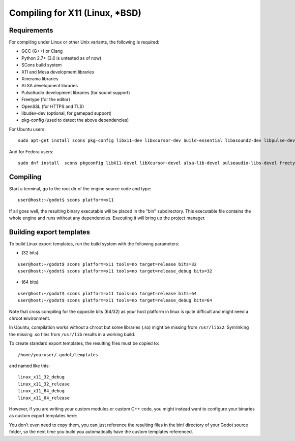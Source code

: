 .. _doc_compiling_for_x11:

Compiling for X11 (Linux, *BSD)
===============================

.. highlight:: shell

Requirements
------------

For compiling under Linux or other Unix variants, the following is
required:

-  GCC (G++) or Clang
-  Python 2.7+ (3.0 is untested as of now)
-  SCons build system
-  X11 and Mesa development libraries
-  Xinerama libraries
-  ALSA development libraries
-  PulseAudio development libraries (for sound support)
-  Freetype (for the editor)
-  OpenSSL (for HTTPS and TLS)
-  libudev-dev (optional, for gamepad support)
-  pkg-config (used to detect the above dependencies)

For Ubuntu users:

::

    sudo apt-get install scons pkg-config libx11-dev libxcursor-dev build-essential libasound2-dev libpulse-dev libfreetype6-dev libgl1-mesa-dev libglu-dev libssl-dev libxinerama-dev libudev-dev

And for Fedora users:

::

    sudo dnf install  scons pkgconfig libX11-devel libXcursor-devel alsa-lib-devel pulseaudio-libs-devel freetype-devel mesa-libGL-devel openssl-devel libXinerama-devel libudev-devel

Compiling
---------

Start a terminal, go to the root dir of the engine source code and type:

::

    user@host:~/godot$ scons platform=x11

If all goes well, the resulting binary executable will be placed in the
"bin" subdirectory. This executable file contains the whole engine and
runs without any dependencies. Executing it will bring up the project
manager.

Building export templates
-------------------------

To build Linux export templates, run the build system with the following
parameters:

-  (32 bits)

::

    user@host:~/godot$ scons platform=x11 tools=no target=release bits=32
    user@host:~/godot$ scons platform=x11 tools=no target=release_debug bits=32

-  (64 bits)

::

    user@host:~/godot$ scons platform=x11 tools=no target=release bits=64
    user@host:~/godot$ scons platform=x11 tools=no target=release_debug bits=64

Note that cross compiling for the opposite bits (64/32) as your host
platform in linux is quite difficult and might need a chroot
environment.

In Ubuntu, compilation works without a chroot but some libraries (.so)
might be missing from ``/usr/lib32``. Symlinking the missing .so files from
``/usr/lib`` results in a working build.

To create standard export templates, the resulting files must be copied
to:

::

    /home/youruser/.godot/templates

and named like this:

::

    linux_x11_32_debug
    linux_x11_32_release
    linux_x11_64_debug
    linux_x11_64_release

However, if you are writing your custom modules or custom C++ code, you
might instead want to configure your binaries as custom export templates
here:

.. image:: /img/lintemplates.png

You don't even need to copy them, you can just reference the resulting
files in the bin/ directory of your Godot source folder, so the next
time you build you automatically have the custom templates referenced.
